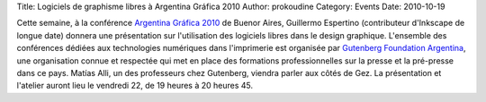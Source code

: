 Title: Logiciels de graphisme libres à Argentina Gráfica 2010
Author: prokoudine
Category: Events
Date: 2010-10-19

Cette semaine, à la conférence `Argentina Gráfica 2010`_ de Buenor Aires,
Guillermo Espertino (contributeur d'Inkscape de longue date) donnera une
présentation sur l'utilisation des logiciels libres dans le design graphique.
L'ensemble des conférences dédiées aux technologies numériques dans
l'imprimerie est organisée par `Gutenberg Foundation Argentina`_, une
organisation connue et respectée qui met en place des formations
professionnelles sur la presse et la pré-presse dans ce pays. Matías Alli,
un des professeurs chez Gutenberg, viendra parler aux côtés de Gez. La
présentation et l'atelier auront lieu le vendredi 22, de 19 heures à
20 heures 45.

.. _Argentina Gráfica 2010: http://www.argentinagrafica.com/
.. _Gutenberg Foundation Argentina: http://www.fundaciongutenberg.edu.ar/
